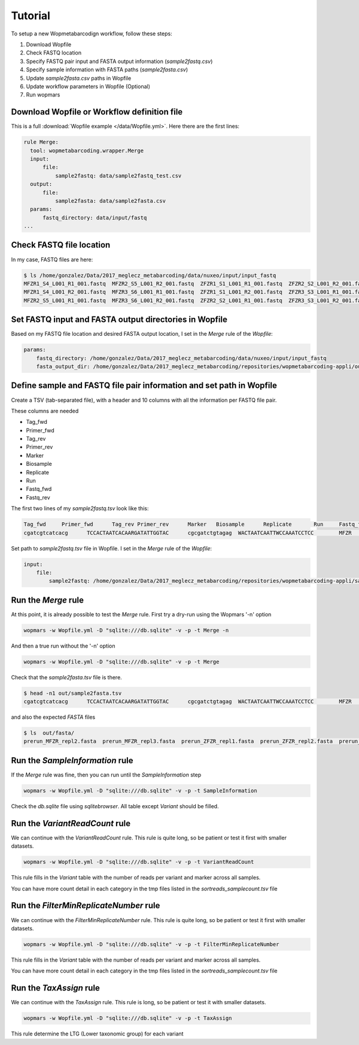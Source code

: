 Tutorial
============

To setup a new Wopmetabarcodign workflow, follow these steps:

1. Download Wopfile
2. Check FASTQ location
3. Specify FASTQ pair input and FASTA output information (*sample2fastq.csv*)
4. Specify sample information with FASTA paths (*sample2fasta.csv*)
5. Update *sample2fasta.csv* paths in Wopfile
6. Update workflow parameters in Wopfile (Optional)
7. Run wopmars

Download Wopfile or Workflow definition file
---------------------------------------------------

This is a full :download:`Wopfile example </data/Wopfile.yml>`. Here there are the first lines:

.. code-block:: bash

    rule Merge:
      tool: wopmetabarcoding.wrapper.Merge
      input:
          file:
              sample2fastq: data/sample2fastq_test.csv
      output:
          file:
              sample2fasta: data/sample2fasta.csv
      params:
          fastq_directory: data/input/fastq
    ...

Check FASTQ file location
---------------------------------------------------------------------------------

In my case, FASTQ files are here:

.. code-block:: bash

    $ ls /home/gonzalez/Data/2017_meglecz_metabarcoding/data/nuxeo/input/input_fastq
    MFZR1_S4_L001_R1_001.fastq  MFZR2_S5_L001_R2_001.fastq  ZFZR1_S1_L001_R1_001.fastq  ZFZR2_S2_L001_R2_001.fastq
    MFZR1_S4_L001_R2_001.fastq  MFZR3_S6_L001_R1_001.fastq  ZFZR1_S1_L001_R2_001.fastq  ZFZR3_S3_L001_R1_001.fastq
    MFZR2_S5_L001_R1_001.fastq  MFZR3_S6_L001_R2_001.fastq  ZFZR2_S2_L001_R1_001.fastq  ZFZR3_S3_L001_R2_001.fastq


Set FASTQ input and FASTA output directories in Wopfile
---------------------------------------------------------------------

Based on my FASTQ file location and desired FASTA output location, I set in the *Merge* rule of the *Wopfile*:

.. code-block:: bash

    params:
        fastq_directory: /home/gonzalez/Data/2017_meglecz_metabarcoding/data/nuxeo/input/input_fastq
        fasta_output_dir: /home/gonzalez/Data/2017_meglecz_metabarcoding/repositories/wopmetabarcoding-appli/out/fasta


Define sample and FASTQ file pair information and set path in Wopfile
-------------------------------------------------------------------------

Create a TSV (tab-separated file), with a header and 10 columns with all the information per FASTQ file pair.

These columns are needed

- Tag_fwd
- Primer_fwd
- Tag_rev
- Primer_rev
- Marker
- Biosample
- Replicate
- Run
- Fastq_fwd
- Fastq_rev

The first two lines of my *sample2fastq.tsv* look like this:

.. code-block:: bash

    Tag_fwd	Primer_fwd	Tag_rev	Primer_rev	Marker	 Biosample	Replicate	Run	Fastq_fwd	Fastq_rev
    cgatcgtcatcacg	TCCACTAATCACAARGATATTGGTAC	cgcgatctgtagag	WACTAATCAATTWCCAAATCCTCC	MFZR	14Mon01	repl2	prerun	MFZR2_S5_L001_R1_001.fastq	MFZR2_S5_L001_R2_001.fastq

Set path to *sample2fastq.tsv* file in Wopfile. I set in the *Merge* rule of the *Wopfile*:

.. code-block:: bash

  input:
      file:
          sample2fastq: /home/gonzalez/Data/2017_meglecz_metabarcoding/repositories/wopmetabarcoding-appli/sample2fastq.tsv

Run the *Merge* rule
-------------------------------------------------------------------------

At this point, it is already possible to test the *Merge* rule. First try a dry-run using the Wopmars '-n' option

.. code-block:: bash

    wopmars -w Wopfile.yml -D "sqlite:///db.sqlite" -v -p -t Merge -n


And then a true run without the '-n' option

.. code-block:: bash

    wopmars -w Wopfile.yml -D "sqlite:///db.sqlite" -v -p -t Merge

Check that the *sample2fasta.tsv* file is there.

.. code-block:: bash

    $ head -n1 out/sample2fasta.tsv
    cgatcgtcatcacg	TCCACTAATCACAARGATATTGGTAC	cgcgatctgtagag	WACTAATCAATTWCCAAATCCTCC	MFZR	14Mon01	repl2	prerun	prerun_MFZR_repl2.fasta

and also the expected *FASTA* files

.. code-block:: bash

    $ ls  out/fasta/
    prerun_MFZR_repl2.fasta  prerun_MFZR_repl3.fasta  prerun_ZFZR_repl1.fasta  prerun_ZFZR_repl2.fasta  prerun_ZFZR_repl3.fasta


Run the *SampleInformation* rule
-------------------------------------------------------------------------

If the *Merge* rule was fine, then you can run until the *SampleInformation* step

.. code-block:: bash

    wopmars -w Wopfile.yml -D "sqlite:///db.sqlite" -v -p -t SampleInformation

Check the *db.sqlite* file using *sqlitebrowser*. All table except *Variant* should be filled.


Run the *VariantReadCount* rule
-------------------------------------------------------------------------

We can continue with the *VariantReadCount* rule. This rule is quite long, so be patient or test it first with smaller datasets.

.. code-block:: bash

    wopmars -w Wopfile.yml -D "sqlite:///db.sqlite" -v -p -t VariantReadCount

This rule fills in the *Variant* table with the number of reads per variant and marker across all samples.

You can have more count detail in each category in the tmp files listed in the *sortreads_samplecount.tsv* file


Run the *FilterMinReplicateNumber* rule
-------------------------------------------------------------------------

We can continue with the *FilterMinReplicateNumber* rule. This rule is quite long, so be patient or test it first with smaller datasets.

.. code-block:: bash

    wopmars -w Wopfile.yml -D "sqlite:///db.sqlite" -v -p -t FilterMinReplicateNumber

This rule fills in the *Variant* table with the number of reads per variant and marker across all samples.

You can have more count detail in each category in the tmp files listed in the *sortreads_samplecount.tsv* file


Run the *TaxAssign* rule
-------------------------------------------------------------------------

We can continue with the *TaxAssign* rule. This rule is long, so be patient or test it with smaller datasets.

.. code-block:: bash

    wopmars -w Wopfile.yml -D "sqlite:///db.sqlite" -v -p -t TaxAssign

This rule determine the LTG (Lower taxonomic group) for each variant

